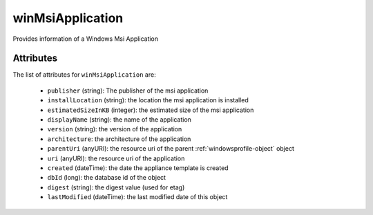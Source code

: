 .. Copyright 2019 FUJITSU LIMITED

.. _winmsiapplication-object:

winMsiApplication
=================

Provides information of a Windows Msi Application

Attributes
~~~~~~~~~~

The list of attributes for ``winMsiApplication`` are:

	* ``publisher`` (string): The publisher of the msi application
	* ``installLocation`` (string): the location the msi application is installed
	* ``estimatedSizeInKB`` (integer): the estimated size of the msi application
	* ``displayName`` (string): the name of the application
	* ``version`` (string): the version of the application
	* ``architecture``: the architecture of the application
	* ``parentUri`` (anyURI): the resource uri of the parent :ref:`windowsprofile-object` object
	* ``uri`` (anyURI): the resource uri of the application
	* ``created`` (dateTime): the date the appliance template is created
	* ``dbId`` (long): the database id of the object
	* ``digest`` (string): the digest value (used for etag)
	* ``lastModified`` (dateTime): the last modified date of this object


